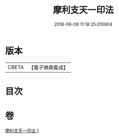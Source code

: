 #+TITLE: 摩利支天一印法 
#+DATE: 2016-06-08 11:18:25.010904

* 版本
 |     CBETA|【電子佛典集成】|

* 目次

* 卷
[[file:KR6j0489_001.txt][摩利支天一印法 1]]

